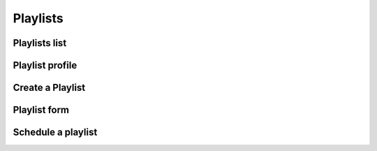 ##############
Playlists
##############


**************
Playlists list
**************


****************
Playlist profile
****************


*****************
Create a Playlist
*****************

****************
Playlist form
****************


*******************
Schedule a playlist
*******************

